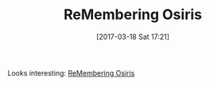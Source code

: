 #+BLOG: wisdomandwonder
#+POSTID: 10528
#+DATE: [2017-03-18 Sat 17:21]
#+OPTIONS: toc:nil num:nil todo:nil pri:nil tags:nil ^:nil
#+CATEGORY: Article
#+TAGS: Reading, List
#+TITLE: ReMembering Osiris

Looks interesting: [[http://www.sup.org/books/title/?id=860][ReMembering Osiris]]
